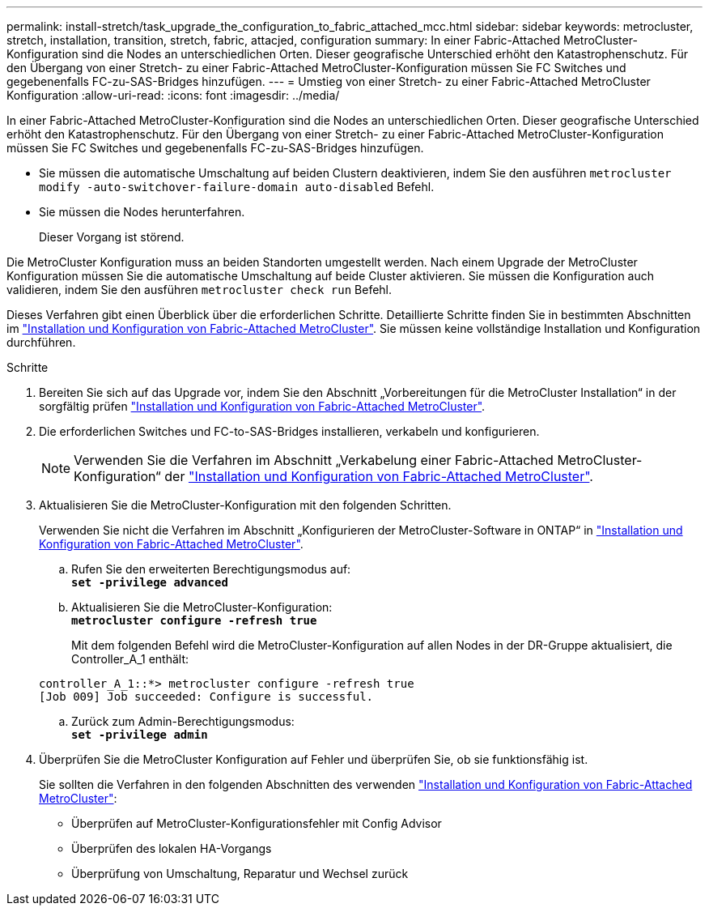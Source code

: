 ---
permalink: install-stretch/task_upgrade_the_configuration_to_fabric_attached_mcc.html 
sidebar: sidebar 
keywords: metrocluster, stretch, installation, transition, stretch, fabric, attacjed, configuration 
summary: In einer Fabric-Attached MetroCluster-Konfiguration sind die Nodes an unterschiedlichen Orten. Dieser geografische Unterschied erhöht den Katastrophenschutz. Für den Übergang von einer Stretch- zu einer Fabric-Attached MetroCluster-Konfiguration müssen Sie FC Switches und gegebenenfalls FC-zu-SAS-Bridges hinzufügen. 
---
= Umstieg von einer Stretch- zu einer Fabric-Attached MetroCluster Konfiguration
:allow-uri-read: 
:icons: font
:imagesdir: ../media/


[role="lead"]
In einer Fabric-Attached MetroCluster-Konfiguration sind die Nodes an unterschiedlichen Orten. Dieser geografische Unterschied erhöht den Katastrophenschutz. Für den Übergang von einer Stretch- zu einer Fabric-Attached MetroCluster-Konfiguration müssen Sie FC Switches und gegebenenfalls FC-zu-SAS-Bridges hinzufügen.

* Sie müssen die automatische Umschaltung auf beiden Clustern deaktivieren, indem Sie den ausführen `metrocluster modify -auto-switchover-failure-domain auto-disabled` Befehl.
* Sie müssen die Nodes herunterfahren.
+
Dieser Vorgang ist störend.



Die MetroCluster Konfiguration muss an beiden Standorten umgestellt werden. Nach einem Upgrade der MetroCluster Konfiguration müssen Sie die automatische Umschaltung auf beide Cluster aktivieren. Sie müssen die Konfiguration auch validieren, indem Sie den ausführen `metrocluster check run` Befehl.

Dieses Verfahren gibt einen Überblick über die erforderlichen Schritte. Detaillierte Schritte finden Sie in bestimmten Abschnitten im link:https://docs.netapp.com/us-en/ontap-metrocluster/install-fc/index.html["Installation und Konfiguration von Fabric-Attached MetroCluster"]. Sie müssen keine vollständige Installation und Konfiguration durchführen.

.Schritte
. Bereiten Sie sich auf das Upgrade vor, indem Sie den Abschnitt „Vorbereitungen für die MetroCluster Installation“ in der sorgfältig prüfen link:https://docs.netapp.com/us-en/ontap-metrocluster/install-fc/index.html["Installation und Konfiguration von Fabric-Attached MetroCluster"].
. Die erforderlichen Switches und FC-to-SAS-Bridges installieren, verkabeln und konfigurieren.
+

NOTE: Verwenden Sie die Verfahren im Abschnitt „Verkabelung einer Fabric-Attached MetroCluster-Konfiguration“ der link:https://docs.netapp.com/us-en/ontap-metrocluster/install-fc/index.html["Installation und Konfiguration von Fabric-Attached MetroCluster"].

. Aktualisieren Sie die MetroCluster-Konfiguration mit den folgenden Schritten.
+
Verwenden Sie nicht die Verfahren im Abschnitt „Konfigurieren der MetroCluster-Software in ONTAP“ in link:https://docs.netapp.com/us-en/ontap-metrocluster/install-fc/index.html["Installation und Konfiguration von Fabric-Attached MetroCluster"].

+
.. Rufen Sie den erweiterten Berechtigungsmodus auf: +
`*set -privilege advanced*`
.. Aktualisieren Sie die MetroCluster-Konfiguration: +
`*metrocluster configure -refresh true*`
+
Mit dem folgenden Befehl wird die MetroCluster-Konfiguration auf allen Nodes in der DR-Gruppe aktualisiert, die Controller_A_1 enthält:

+
[listing]
----
controller_A_1::*> metrocluster configure -refresh true
[Job 009] Job succeeded: Configure is successful.
----
.. Zurück zum Admin-Berechtigungsmodus: +
`*set -privilege admin*`


. Überprüfen Sie die MetroCluster Konfiguration auf Fehler und überprüfen Sie, ob sie funktionsfähig ist.
+
Sie sollten die Verfahren in den folgenden Abschnitten des verwenden link:https://docs.netapp.com/us-en/ontap-metrocluster/install-fc/index.html["Installation und Konfiguration von Fabric-Attached MetroCluster"]:

+
** Überprüfen auf MetroCluster-Konfigurationsfehler mit Config Advisor
** Überprüfen des lokalen HA-Vorgangs
** Überprüfung von Umschaltung, Reparatur und Wechsel zurück



